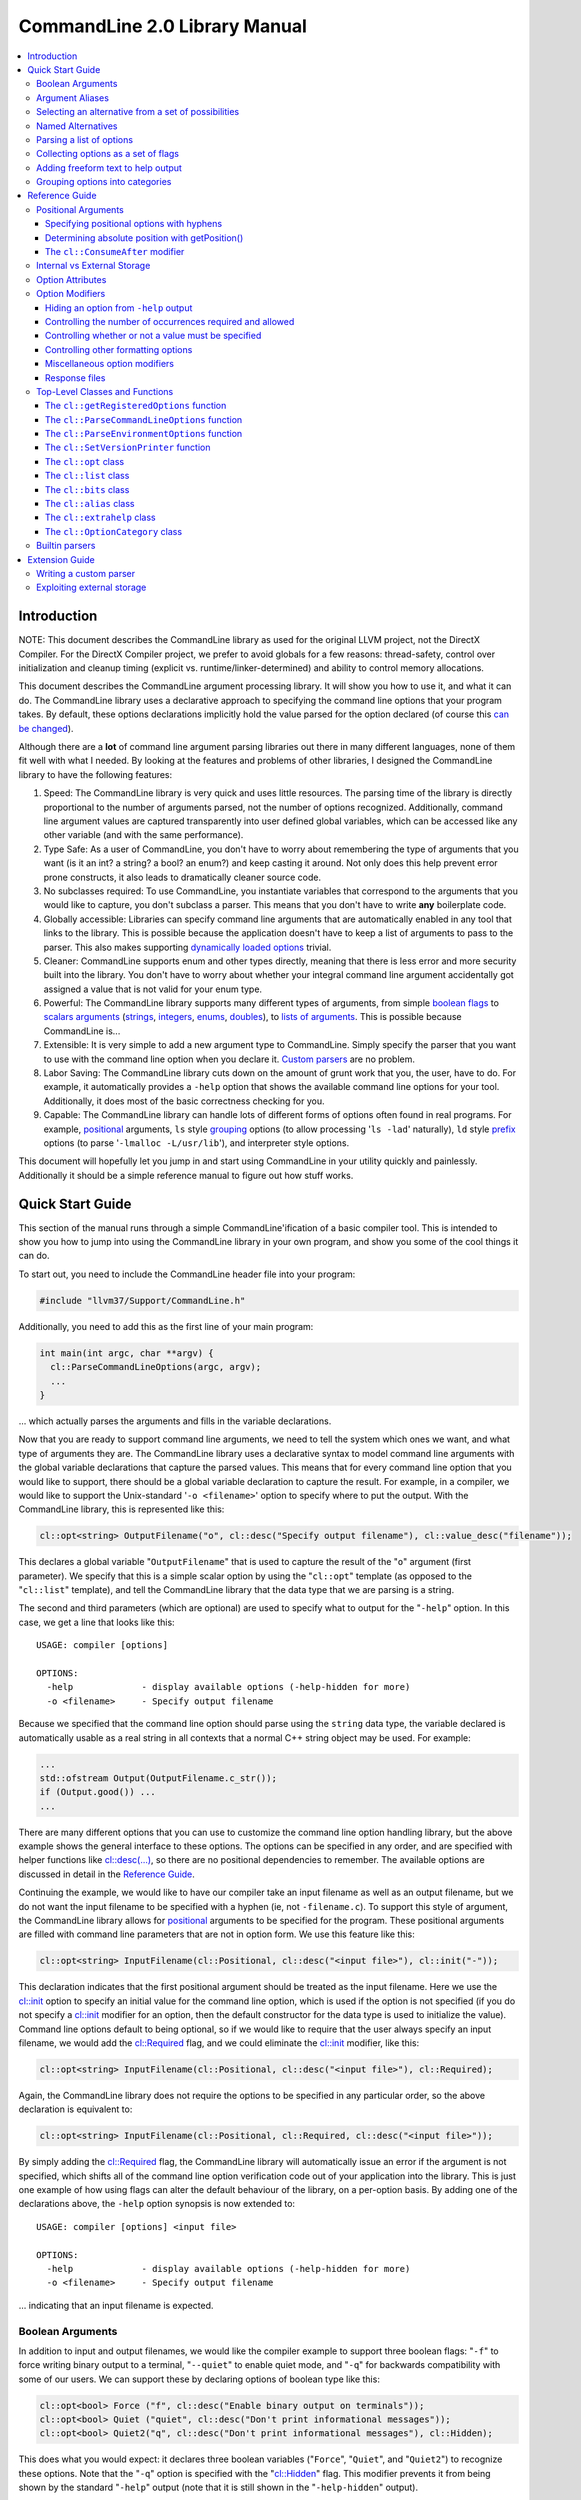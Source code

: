 ==============================
CommandLine 2.0 Library Manual
==============================

.. contents::
   :local:

Introduction
============

NOTE: This document describes the CommandLine library as used for the original
LLVM project, not the DirectX Compiler. For the DirectX Compiler project, we
prefer to avoid globals for a few reasons: thread-safety, control over
initialization and cleanup timing (explicit vs. runtime/linker-determined) and
ability to control memory allocations.

This document describes the CommandLine argument processing library.  It will
show you how to use it, and what it can do.  The CommandLine library uses a
declarative approach to specifying the command line options that your program
takes.  By default, these options declarations implicitly hold the value parsed
for the option declared (of course this `can be changed`_).

Although there are a **lot** of command line argument parsing libraries out
there in many different languages, none of them fit well with what I needed.  By
looking at the features and problems of other libraries, I designed the
CommandLine library to have the following features:

#. Speed: The CommandLine library is very quick and uses little resources.  The
   parsing time of the library is directly proportional to the number of
   arguments parsed, not the number of options recognized.  Additionally,
   command line argument values are captured transparently into user defined
   global variables, which can be accessed like any other variable (and with the
   same performance).

#. Type Safe: As a user of CommandLine, you don't have to worry about
   remembering the type of arguments that you want (is it an int?  a string? a
   bool? an enum?) and keep casting it around.  Not only does this help prevent
   error prone constructs, it also leads to dramatically cleaner source code.

#. No subclasses required: To use CommandLine, you instantiate variables that
   correspond to the arguments that you would like to capture, you don't
   subclass a parser.  This means that you don't have to write **any**
   boilerplate code.

#. Globally accessible: Libraries can specify command line arguments that are
   automatically enabled in any tool that links to the library.  This is
   possible because the application doesn't have to keep a list of arguments to
   pass to the parser.  This also makes supporting `dynamically loaded options`_
   trivial.

#. Cleaner: CommandLine supports enum and other types directly, meaning that
   there is less error and more security built into the library.  You don't have
   to worry about whether your integral command line argument accidentally got
   assigned a value that is not valid for your enum type.

#. Powerful: The CommandLine library supports many different types of arguments,
   from simple `boolean flags`_ to `scalars arguments`_ (`strings`_,
   `integers`_, `enums`_, `doubles`_), to `lists of arguments`_.  This is
   possible because CommandLine is...

#. Extensible: It is very simple to add a new argument type to CommandLine.
   Simply specify the parser that you want to use with the command line option
   when you declare it. `Custom parsers`_ are no problem.

#. Labor Saving: The CommandLine library cuts down on the amount of grunt work
   that you, the user, have to do.  For example, it automatically provides a
   ``-help`` option that shows the available command line options for your tool.
   Additionally, it does most of the basic correctness checking for you.

#. Capable: The CommandLine library can handle lots of different forms of
   options often found in real programs.  For example, `positional`_ arguments,
   ``ls`` style `grouping`_ options (to allow processing '``ls -lad``'
   naturally), ``ld`` style `prefix`_ options (to parse '``-lmalloc
   -L/usr/lib``'), and interpreter style options.

This document will hopefully let you jump in and start using CommandLine in your
utility quickly and painlessly.  Additionally it should be a simple reference
manual to figure out how stuff works.

Quick Start Guide
=================

This section of the manual runs through a simple CommandLine'ification of a
basic compiler tool.  This is intended to show you how to jump into using the
CommandLine library in your own program, and show you some of the cool things it
can do.

To start out, you need to include the CommandLine header file into your program:

.. code-block:: c++

  #include "llvm37/Support/CommandLine.h"

Additionally, you need to add this as the first line of your main program:

.. code-block:: c++

  int main(int argc, char **argv) {
    cl::ParseCommandLineOptions(argc, argv);
    ...
  }

... which actually parses the arguments and fills in the variable declarations.

Now that you are ready to support command line arguments, we need to tell the
system which ones we want, and what type of arguments they are.  The CommandLine
library uses a declarative syntax to model command line arguments with the
global variable declarations that capture the parsed values.  This means that
for every command line option that you would like to support, there should be a
global variable declaration to capture the result.  For example, in a compiler,
we would like to support the Unix-standard '``-o <filename>``' option to specify
where to put the output.  With the CommandLine library, this is represented like
this:

.. _scalars arguments:
.. _here:

.. code-block:: c++

  cl::opt<string> OutputFilename("o", cl::desc("Specify output filename"), cl::value_desc("filename"));

This declares a global variable "``OutputFilename``" that is used to capture the
result of the "``o``" argument (first parameter).  We specify that this is a
simple scalar option by using the "``cl::opt``" template (as opposed to the
"``cl::list``" template), and tell the CommandLine library that the data
type that we are parsing is a string.

The second and third parameters (which are optional) are used to specify what to
output for the "``-help``" option.  In this case, we get a line that looks like
this:

::

  USAGE: compiler [options]

  OPTIONS:
    -help             - display available options (-help-hidden for more)
    -o <filename>     - Specify output filename

Because we specified that the command line option should parse using the
``string`` data type, the variable declared is automatically usable as a real
string in all contexts that a normal C++ string object may be used.  For
example:

.. code-block:: c++

  ...
  std::ofstream Output(OutputFilename.c_str());
  if (Output.good()) ...
  ...

There are many different options that you can use to customize the command line
option handling library, but the above example shows the general interface to
these options.  The options can be specified in any order, and are specified
with helper functions like `cl::desc(...)`_, so there are no positional
dependencies to remember.  The available options are discussed in detail in the
`Reference Guide`_.

Continuing the example, we would like to have our compiler take an input
filename as well as an output filename, but we do not want the input filename to
be specified with a hyphen (ie, not ``-filename.c``).  To support this style of
argument, the CommandLine library allows for `positional`_ arguments to be
specified for the program.  These positional arguments are filled with command
line parameters that are not in option form.  We use this feature like this:

.. code-block:: c++


  cl::opt<string> InputFilename(cl::Positional, cl::desc("<input file>"), cl::init("-"));

This declaration indicates that the first positional argument should be treated
as the input filename.  Here we use the `cl::init`_ option to specify an initial
value for the command line option, which is used if the option is not specified
(if you do not specify a `cl::init`_ modifier for an option, then the default
constructor for the data type is used to initialize the value).  Command line
options default to being optional, so if we would like to require that the user
always specify an input filename, we would add the `cl::Required`_ flag, and we
could eliminate the `cl::init`_ modifier, like this:

.. code-block:: c++

  cl::opt<string> InputFilename(cl::Positional, cl::desc("<input file>"), cl::Required);

Again, the CommandLine library does not require the options to be specified in
any particular order, so the above declaration is equivalent to:

.. code-block:: c++

  cl::opt<string> InputFilename(cl::Positional, cl::Required, cl::desc("<input file>"));

By simply adding the `cl::Required`_ flag, the CommandLine library will
automatically issue an error if the argument is not specified, which shifts all
of the command line option verification code out of your application into the
library.  This is just one example of how using flags can alter the default
behaviour of the library, on a per-option basis.  By adding one of the
declarations above, the ``-help`` option synopsis is now extended to:

::

  USAGE: compiler [options] <input file>

  OPTIONS:
    -help             - display available options (-help-hidden for more)
    -o <filename>     - Specify output filename

... indicating that an input filename is expected.

Boolean Arguments
-----------------

In addition to input and output filenames, we would like the compiler example to
support three boolean flags: "``-f``" to force writing binary output to a
terminal, "``--quiet``" to enable quiet mode, and "``-q``" for backwards
compatibility with some of our users.  We can support these by declaring options
of boolean type like this:

.. code-block:: c++

  cl::opt<bool> Force ("f", cl::desc("Enable binary output on terminals"));
  cl::opt<bool> Quiet ("quiet", cl::desc("Don't print informational messages"));
  cl::opt<bool> Quiet2("q", cl::desc("Don't print informational messages"), cl::Hidden);

This does what you would expect: it declares three boolean variables
("``Force``", "``Quiet``", and "``Quiet2``") to recognize these options.  Note
that the "``-q``" option is specified with the "`cl::Hidden`_" flag.  This
modifier prevents it from being shown by the standard "``-help``" output (note
that it is still shown in the "``-help-hidden``" output).

The CommandLine library uses a `different parser`_ for different data types.
For example, in the string case, the argument passed to the option is copied
literally into the content of the string variable... we obviously cannot do that
in the boolean case, however, so we must use a smarter parser.  In the case of
the boolean parser, it allows no options (in which case it assigns the value of
true to the variable), or it allows the values "``true``" or "``false``" to be
specified, allowing any of the following inputs:

::

  compiler -f          # No value, 'Force' == true
  compiler -f=true     # Value specified, 'Force' == true
  compiler -f=TRUE     # Value specified, 'Force' == true
  compiler -f=FALSE    # Value specified, 'Force' == false

... you get the idea.  The `bool parser`_ just turns the string values into
boolean values, and rejects things like '``compiler -f=foo``'.  Similarly, the
`float`_, `double`_, and `int`_ parsers work like you would expect, using the
'``strtol``' and '``strtod``' C library calls to parse the string value into the
specified data type.

With the declarations above, "``compiler -help``" emits this:

::

  USAGE: compiler [options] <input file>

  OPTIONS:
    -f     - Enable binary output on terminals
    -o     - Override output filename
    -quiet - Don't print informational messages
    -help  - display available options (-help-hidden for more)

and "``compiler -help-hidden``" prints this:

::

  USAGE: compiler [options] <input file>

  OPTIONS:
    -f     - Enable binary output on terminals
    -o     - Override output filename
    -q     - Don't print informational messages
    -quiet - Don't print informational messages
    -help  - display available options (-help-hidden for more)

This brief example has shown you how to use the '`cl::opt`_' class to parse
simple scalar command line arguments.  In addition to simple scalar arguments,
the CommandLine library also provides primitives to support CommandLine option
`aliases`_, and `lists`_ of options.

.. _aliases:

Argument Aliases
----------------

So far, the example works well, except for the fact that we need to check the
quiet condition like this now:

.. code-block:: c++

  ...
    if (!Quiet && !Quiet2) printInformationalMessage(...);
  ...

... which is a real pain!  Instead of defining two values for the same
condition, we can use the "`cl::alias`_" class to make the "``-q``" option an
**alias** for the "``-quiet``" option, instead of providing a value itself:

.. code-block:: c++

  cl::opt<bool> Force ("f", cl::desc("Overwrite output files"));
  cl::opt<bool> Quiet ("quiet", cl::desc("Don't print informational messages"));
  cl::alias     QuietA("q", cl::desc("Alias for -quiet"), cl::aliasopt(Quiet));

The third line (which is the only one we modified from above) defines a "``-q``"
alias that updates the "``Quiet``" variable (as specified by the `cl::aliasopt`_
modifier) whenever it is specified.  Because aliases do not hold state, the only
thing the program has to query is the ``Quiet`` variable now.  Another nice
feature of aliases is that they automatically hide themselves from the ``-help``
output (although, again, they are still visible in the ``-help-hidden output``).

Now the application code can simply use:

.. code-block:: c++

  ...
    if (!Quiet) printInformationalMessage(...);
  ...

... which is much nicer!  The "`cl::alias`_" can be used to specify an
alternative name for any variable type, and has many uses.

.. _unnamed alternatives using the generic parser:

Selecting an alternative from a set of possibilities
----------------------------------------------------

So far we have seen how the CommandLine library handles builtin types like
``std::string``, ``bool`` and ``int``, but how does it handle things it doesn't
know about, like enums or '``int*``'s?

The answer is that it uses a table-driven generic parser (unless you specify
your own parser, as described in the `Extension Guide`_).  This parser maps
literal strings to whatever type is required, and requires you to tell it what
this mapping should be.

Let's say that we would like to add four optimization levels to our optimizer,
using the standard flags "``-g``", "``-O0``", "``-O1``", and "``-O2``".  We
could easily implement this with boolean options like above, but there are
several problems with this strategy:

#. A user could specify more than one of the options at a time, for example,
   "``compiler -O3 -O2``".  The CommandLine library would not be able to catch
   this erroneous input for us.

#. We would have to test 4 different variables to see which ones are set.

#. This doesn't map to the numeric levels that we want... so we cannot easily
   see if some level >= "``-O1``" is enabled.

To cope with these problems, we can use an enum value, and have the CommandLine
library fill it in with the appropriate level directly, which is used like this:

.. code-block:: c++

  enum OptLevel {
    g, O1, O2, O3
  };

  cl::opt<OptLevel> OptimizationLevel(cl::desc("Choose optimization level:"),
    cl::values(
      clEnumVal(g , "No optimizations, enable debugging"),
      clEnumVal(O1, "Enable trivial optimizations"),
      clEnumVal(O2, "Enable default optimizations"),
      clEnumVal(O3, "Enable expensive optimizations"),
     clEnumValEnd));

  ...
    if (OptimizationLevel >= O2) doPartialRedundancyElimination(...);
  ...

This declaration defines a variable "``OptimizationLevel``" of the
"``OptLevel``" enum type.  This variable can be assigned any of the values that
are listed in the declaration (Note that the declaration list must be terminated
with the "``clEnumValEnd``" argument!).  The CommandLine library enforces that
the user can only specify one of the options, and it ensure that only valid enum
values can be specified.  The "``clEnumVal``" macros ensure that the command
line arguments matched the enum values.  With this option added, our help output
now is:

::

  USAGE: compiler [options] <input file>

  OPTIONS:
    Choose optimization level:
      -g          - No optimizations, enable debugging
      -O1         - Enable trivial optimizations
      -O2         - Enable default optimizations
      -O3         - Enable expensive optimizations
    -f            - Enable binary output on terminals
    -help         - display available options (-help-hidden for more)
    -o <filename> - Specify output filename
    -quiet        - Don't print informational messages

In this case, it is sort of awkward that flag names correspond directly to enum
names, because we probably don't want a enum definition named "``g``" in our
program.  Because of this, we can alternatively write this example like this:

.. code-block:: c++

  enum OptLevel {
    Debug, O1, O2, O3
  };

  cl::opt<OptLevel> OptimizationLevel(cl::desc("Choose optimization level:"),
    cl::values(
     clEnumValN(Debug, "g", "No optimizations, enable debugging"),
      clEnumVal(O1        , "Enable trivial optimizations"),
      clEnumVal(O2        , "Enable default optimizations"),
      clEnumVal(O3        , "Enable expensive optimizations"),
     clEnumValEnd));

  ...
    if (OptimizationLevel == Debug) outputDebugInfo(...);
  ...

By using the "``clEnumValN``" macro instead of "``clEnumVal``", we can directly
specify the name that the flag should get.  In general a direct mapping is nice,
but sometimes you can't or don't want to preserve the mapping, which is when you
would use it.

Named Alternatives
------------------

Another useful argument form is a named alternative style.  We shall use this
style in our compiler to specify different debug levels that can be used.
Instead of each debug level being its own switch, we want to support the
following options, of which only one can be specified at a time:
"``--debug-level=none``", "``--debug-level=quick``",
"``--debug-level=detailed``".  To do this, we use the exact same format as our
optimization level flags, but we also specify an option name.  For this case,
the code looks like this:

.. code-block:: c++

  enum DebugLev {
    nodebuginfo, quick, detailed
  };

  // Enable Debug Options to be specified on the command line
  cl::opt<DebugLev> DebugLevel("debug_level", cl::desc("Set the debugging level:"),
    cl::values(
      clEnumValN(nodebuginfo, "none", "disable debug information"),
       clEnumVal(quick,               "enable quick debug information"),
       clEnumVal(detailed,            "enable detailed debug information"),
      clEnumValEnd));

This definition defines an enumerated command line variable of type "``enum
DebugLev``", which works exactly the same way as before.  The difference here is
just the interface exposed to the user of your program and the help output by
the "``-help``" option:

::

  USAGE: compiler [options] <input file>

  OPTIONS:
    Choose optimization level:
      -g          - No optimizations, enable debugging
      -O1         - Enable trivial optimizations
      -O2         - Enable default optimizations
      -O3         - Enable expensive optimizations
    -debug_level  - Set the debugging level:
      =none       - disable debug information
      =quick      - enable quick debug information
      =detailed   - enable detailed debug information
    -f            - Enable binary output on terminals
    -help         - display available options (-help-hidden for more)
    -o <filename> - Specify output filename
    -quiet        - Don't print informational messages

Again, the only structural difference between the debug level declaration and
the optimization level declaration is that the debug level declaration includes
an option name (``"debug_level"``), which automatically changes how the library
processes the argument.  The CommandLine library supports both forms so that you
can choose the form most appropriate for your application.

.. _lists:

Parsing a list of options
-------------------------

Now that we have the standard run-of-the-mill argument types out of the way,
lets get a little wild and crazy.  Lets say that we want our optimizer to accept
a **list** of optimizations to perform, allowing duplicates.  For example, we
might want to run: "``compiler -dce -constprop -inline -dce -strip``".  In this
case, the order of the arguments and the number of appearances is very
important.  This is what the "``cl::list``" template is for.  First, start by
defining an enum of the optimizations that you would like to perform:

.. code-block:: c++

  enum Opts {
    // 'inline' is a C++ keyword, so name it 'inlining'
    dce, constprop, inlining, strip
  };

Then define your "``cl::list``" variable:

.. code-block:: c++

  cl::list<Opts> OptimizationList(cl::desc("Available Optimizations:"),
    cl::values(
      clEnumVal(dce               , "Dead Code Elimination"),
      clEnumVal(constprop         , "Constant Propagation"),
     clEnumValN(inlining, "inline", "Procedure Integration"),
      clEnumVal(strip             , "Strip Symbols"),
    clEnumValEnd));

This defines a variable that is conceptually of the type
"``std::vector<enum Opts>``".  Thus, you can access it with standard vector
methods:

.. code-block:: c++

  for (unsigned i = 0; i != OptimizationList.size(); ++i)
    switch (OptimizationList[i])
       ...

... to iterate through the list of options specified.

Note that the "``cl::list``" template is completely general and may be used with
any data types or other arguments that you can use with the "``cl::opt``"
template.  One especially useful way to use a list is to capture all of the
positional arguments together if there may be more than one specified.  In the
case of a linker, for example, the linker takes several '``.o``' files, and
needs to capture them into a list.  This is naturally specified as:

.. code-block:: c++

  ...
  cl::list<std::string> InputFilenames(cl::Positional, cl::desc("<Input files>"), cl::OneOrMore);
  ...

This variable works just like a "``vector<string>``" object.  As such, accessing
the list is simple, just like above.  In this example, we used the
`cl::OneOrMore`_ modifier to inform the CommandLine library that it is an error
if the user does not specify any ``.o`` files on our command line.  Again, this
just reduces the amount of checking we have to do.

Collecting options as a set of flags
------------------------------------

Instead of collecting sets of options in a list, it is also possible to gather
information for enum values in a **bit vector**.  The representation used by the
`cl::bits`_ class is an ``unsigned`` integer.  An enum value is represented by a
0/1 in the enum's ordinal value bit position. 1 indicating that the enum was
specified, 0 otherwise.  As each specified value is parsed, the resulting enum's
bit is set in the option's bit vector:

.. code-block:: c++

  bits |= 1 << (unsigned)enum;

Options that are specified multiple times are redundant.  Any instances after
the first are discarded.

Reworking the above list example, we could replace `cl::list`_ with `cl::bits`_:

.. code-block:: c++

  cl::bits<Opts> OptimizationBits(cl::desc("Available Optimizations:"),
    cl::values(
      clEnumVal(dce               , "Dead Code Elimination"),
      clEnumVal(constprop         , "Constant Propagation"),
     clEnumValN(inlining, "inline", "Procedure Integration"),
      clEnumVal(strip             , "Strip Symbols"),
    clEnumValEnd));

To test to see if ``constprop`` was specified, we can use the ``cl:bits::isSet``
function:

.. code-block:: c++

  if (OptimizationBits.isSet(constprop)) {
    ...
  }

It's also possible to get the raw bit vector using the ``cl::bits::getBits``
function:

.. code-block:: c++

  unsigned bits = OptimizationBits.getBits();

Finally, if external storage is used, then the location specified must be of
**type** ``unsigned``. In all other ways a `cl::bits`_ option is equivalent to a
`cl::list`_ option.

.. _additional extra text:

Adding freeform text to help output
-----------------------------------

As our program grows and becomes more mature, we may decide to put summary
information about what it does into the help output.  The help output is styled
to look similar to a Unix ``man`` page, providing concise information about a
program.  Unix ``man`` pages, however often have a description about what the
program does.  To add this to your CommandLine program, simply pass a third
argument to the `cl::ParseCommandLineOptions`_ call in main.  This additional
argument is then printed as the overview information for your program, allowing
you to include any additional information that you want.  For example:

.. code-block:: c++

  int main(int argc, char **argv) {
    cl::ParseCommandLineOptions(argc, argv, " CommandLine compiler example\n\n"
                                "  This program blah blah blah...\n");
    ...
  }

would yield the help output:

::

  **OVERVIEW: CommandLine compiler example

    This program blah blah blah...**

  USAGE: compiler [options] <input file>

  OPTIONS:
    ...
    -help             - display available options (-help-hidden for more)
    -o <filename>     - Specify output filename

.. _grouping options into categories:

Grouping options into categories
--------------------------------

If our program has a large number of options it may become difficult for users
of our tool to navigate the output of ``-help``. To alleviate this problem we
can put our options into categories. This can be done by declaring option
categories (`cl::OptionCategory`_ objects) and then placing our options into
these categories using the `cl::cat`_ option attribute. For example:

.. code-block:: c++

  cl::OptionCategory StageSelectionCat("Stage Selection Options",
                                       "These control which stages are run.");

  cl::opt<bool> Preprocessor("E",cl::desc("Run preprocessor stage."),
                             cl::cat(StageSelectionCat));

  cl::opt<bool> NoLink("c",cl::desc("Run all stages except linking."),
                       cl::cat(StageSelectionCat));

The output of ``-help`` will become categorized if an option category is
declared. The output looks something like ::

  OVERVIEW: This is a small program to demo the LLVM CommandLine API
  USAGE: Sample [options]

  OPTIONS:

    General options:

      -help              - Display available options (-help-hidden for more)
      -help-list         - Display list of available options (-help-list-hidden for more)


    Stage Selection Options:
    These control which stages are run.

      -E                 - Run preprocessor stage.
      -c                 - Run all stages except linking.

In addition to the behaviour of ``-help`` changing when an option category is
declared, the command line option ``-help-list`` becomes visible which will
print the command line options as uncategorized list.

Note that Options that are not explicitly categorized will be placed in the
``cl::GeneralCategory`` category.

.. _Reference Guide:

Reference Guide
===============

Now that you know the basics of how to use the CommandLine library, this section
will give you the detailed information you need to tune how command line options
work, as well as information on more "advanced" command line option processing
capabilities.

.. _positional:
.. _positional argument:
.. _Positional Arguments:
.. _Positional arguments section:
.. _positional options:

Positional Arguments
--------------------

Positional arguments are those arguments that are not named, and are not
specified with a hyphen.  Positional arguments should be used when an option is
specified by its position alone.  For example, the standard Unix ``grep`` tool
takes a regular expression argument, and an optional filename to search through
(which defaults to standard input if a filename is not specified).  Using the
CommandLine library, this would be specified as:

.. code-block:: c++

  cl::opt<string> Regex   (cl::Positional, cl::desc("<regular expression>"), cl::Required);
  cl::opt<string> Filename(cl::Positional, cl::desc("<input file>"), cl::init("-"));

Given these two option declarations, the ``-help`` output for our grep
replacement would look like this:

::

  USAGE: spiffygrep [options] <regular expression> <input file>

  OPTIONS:
    -help - display available options (-help-hidden for more)

... and the resultant program could be used just like the standard ``grep``
tool.

Positional arguments are sorted by their order of construction.  This means that
command line options will be ordered according to how they are listed in a .cpp
file, but will not have an ordering defined if the positional arguments are
defined in multiple .cpp files.  The fix for this problem is simply to define
all of your positional arguments in one .cpp file.

Specifying positional options with hyphens
^^^^^^^^^^^^^^^^^^^^^^^^^^^^^^^^^^^^^^^^^^

Sometimes you may want to specify a value to your positional argument that
starts with a hyphen (for example, searching for '``-foo``' in a file).  At
first, you will have trouble doing this, because it will try to find an argument
named '``-foo``', and will fail (and single quotes will not save you).  Note
that the system ``grep`` has the same problem:

::

  $ spiffygrep '-foo' test.txt
  Unknown command line argument '-foo'.  Try: spiffygrep -help'

  $ grep '-foo' test.txt
  grep: illegal option -- f
  grep: illegal option -- o
  grep: illegal option -- o
  Usage: grep -hblcnsviw pattern file . . .

The solution for this problem is the same for both your tool and the system
version: use the '``--``' marker.  When the user specifies '``--``' on the
command line, it is telling the program that all options after the '``--``'
should be treated as positional arguments, not options.  Thus, we can use it
like this:

::

  $ spiffygrep -- -foo test.txt
    ...output...

Determining absolute position with getPosition()
^^^^^^^^^^^^^^^^^^^^^^^^^^^^^^^^^^^^^^^^^^^^^^^^

Sometimes an option can affect or modify the meaning of another option. For
example, consider ``gcc``'s ``-x LANG`` option. This tells ``gcc`` to ignore the
suffix of subsequent positional arguments and force the file to be interpreted
as if it contained source code in language ``LANG``. In order to handle this
properly, you need to know the absolute position of each argument, especially
those in lists, so their interaction(s) can be applied correctly. This is also
useful for options like ``-llibname`` which is actually a positional argument
that starts with a dash.

So, generally, the problem is that you have two ``cl::list`` variables that
interact in some way. To ensure the correct interaction, you can use the
``cl::list::getPosition(optnum)`` method. This method returns the absolute
position (as found on the command line) of the ``optnum`` item in the
``cl::list``.

The idiom for usage is like this:

.. code-block:: c++

  static cl::list<std::string> Files(cl::Positional, cl::OneOrMore);
  static cl::list<std::string> Libraries("l", cl::ZeroOrMore);

  int main(int argc, char**argv) {
    // ...
    std::vector<std::string>::iterator fileIt = Files.begin();
    std::vector<std::string>::iterator libIt  = Libraries.begin();
    unsigned libPos = 0, filePos = 0;
    while ( 1 ) {
      if ( libIt != Libraries.end() )
        libPos = Libraries.getPosition( libIt - Libraries.begin() );
      else
        libPos = 0;
      if ( fileIt != Files.end() )
        filePos = Files.getPosition( fileIt - Files.begin() );
      else
        filePos = 0;

      if ( filePos != 0 && (libPos == 0 || filePos < libPos) ) {
        // Source File Is next
        ++fileIt;
      }
      else if ( libPos != 0 && (filePos == 0 || libPos < filePos) ) {
        // Library is next
        ++libIt;
      }
      else
        break; // we're done with the list
    }
  }

Note that, for compatibility reasons, the ``cl::opt`` also supports an
``unsigned getPosition()`` option that will provide the absolute position of
that option. You can apply the same approach as above with a ``cl::opt`` and a
``cl::list`` option as you can with two lists.

.. _interpreter style options:
.. _cl::ConsumeAfter:
.. _this section for more information:

The ``cl::ConsumeAfter`` modifier
^^^^^^^^^^^^^^^^^^^^^^^^^^^^^^^^^

The ``cl::ConsumeAfter`` `formatting option`_ is used to construct programs that
use "interpreter style" option processing.  With this style of option
processing, all arguments specified after the last positional argument are
treated as special interpreter arguments that are not interpreted by the command
line argument.

As a concrete example, lets say we are developing a replacement for the standard
Unix Bourne shell (``/bin/sh``).  To run ``/bin/sh``, first you specify options
to the shell itself (like ``-x`` which turns on trace output), then you specify
the name of the script to run, then you specify arguments to the script.  These
arguments to the script are parsed by the Bourne shell command line option
processor, but are not interpreted as options to the shell itself.  Using the
CommandLine library, we would specify this as:

.. code-block:: c++

  cl::opt<string> Script(cl::Positional, cl::desc("<input script>"), cl::init("-"));
  cl::list<string>  Argv(cl::ConsumeAfter, cl::desc("<program arguments>..."));
  cl::opt<bool>    Trace("x", cl::desc("Enable trace output"));

which automatically provides the help output:

::

  USAGE: spiffysh [options] <input script> <program arguments>...

  OPTIONS:
    -help - display available options (-help-hidden for more)
    -x    - Enable trace output

At runtime, if we run our new shell replacement as ```spiffysh -x test.sh -a -x
-y bar``', the ``Trace`` variable will be set to true, the ``Script`` variable
will be set to "``test.sh``", and the ``Argv`` list will contain ``["-a", "-x",
"-y", "bar"]``, because they were specified after the last positional argument
(which is the script name).

There are several limitations to when ``cl::ConsumeAfter`` options can be
specified.  For example, only one ``cl::ConsumeAfter`` can be specified per
program, there must be at least one `positional argument`_ specified, there must
not be any `cl::list`_ positional arguments, and the ``cl::ConsumeAfter`` option
should be a `cl::list`_ option.

.. _can be changed:
.. _Internal vs External Storage:

Internal vs External Storage
----------------------------

By default, all command line options automatically hold the value that they
parse from the command line.  This is very convenient in the common case,
especially when combined with the ability to define command line options in the
files that use them.  This is called the internal storage model.

Sometimes, however, it is nice to separate the command line option processing
code from the storage of the value parsed.  For example, lets say that we have a
'``-debug``' option that we would like to use to enable debug information across
the entire body of our program.  In this case, the boolean value controlling the
debug code should be globally accessible (in a header file, for example) yet the
command line option processing code should not be exposed to all of these
clients (requiring lots of .cpp files to ``#include CommandLine.h``).

To do this, set up your .h file with your option, like this for example:

.. code-block:: c++

  // DebugFlag.h - Get access to the '-debug' command line option
  //

  // DebugFlag - This boolean is set to true if the '-debug' command line option
  // is specified.  This should probably not be referenced directly, instead, use
  // the DEBUG macro below.
  //
  extern bool DebugFlag;

  // DEBUG macro - This macro should be used by code to emit debug information.
  // In the '-debug' option is specified on the command line, and if this is a
  // debug build, then the code specified as the option to the macro will be
  // executed.  Otherwise it will not be.
  #ifdef NDEBUG
  #define DEBUG(X)
  #else
  #define DEBUG(X) do { if (DebugFlag) { X; } } while (0)
  #endif

This allows clients to blissfully use the ``DEBUG()`` macro, or the
``DebugFlag`` explicitly if they want to.  Now we just need to be able to set
the ``DebugFlag`` boolean when the option is set.  To do this, we pass an
additional argument to our command line argument processor, and we specify where
to fill in with the `cl::location`_ attribute:

.. code-block:: c++

  bool DebugFlag;                  // the actual value
  static cl::opt<bool, true>       // The parser
  Debug("debug", cl::desc("Enable debug output"), cl::Hidden, cl::location(DebugFlag));

In the above example, we specify "``true``" as the second argument to the
`cl::opt`_ template, indicating that the template should not maintain a copy of
the value itself.  In addition to this, we specify the `cl::location`_
attribute, so that ``DebugFlag`` is automatically set.

Option Attributes
-----------------

This section describes the basic attributes that you can specify on options.

* The option name attribute (which is required for all options, except
  `positional options`_) specifies what the option name is.  This option is
  specified in simple double quotes:

  .. code-block:: c++

    cl::opt<bool> Quiet("quiet");

.. _cl::desc(...):

* The **cl::desc** attribute specifies a description for the option to be
  shown in the ``-help`` output for the program. This attribute supports
  multi-line descriptions with lines separated by '\n'.

.. _cl::value_desc:

* The **cl::value_desc** attribute specifies a string that can be used to
  fine tune the ``-help`` output for a command line option.  Look `here`_ for an
  example.

.. _cl::init:

* The **cl::init** attribute specifies an initial value for a `scalar`_
  option.  If this attribute is not specified then the command line option value
  defaults to the value created by the default constructor for the
  type.

  .. warning::

    If you specify both **cl::init** and **cl::location** for an option, you
    must specify **cl::location** first, so that when the command-line parser
    sees **cl::init**, it knows where to put the initial value. (You will get an
    error at runtime if you don't put them in the right order.)

.. _cl::location:

* The **cl::location** attribute where to store the value for a parsed command
  line option if using external storage.  See the section on `Internal vs
  External Storage`_ for more information.

.. _cl::aliasopt:

* The **cl::aliasopt** attribute specifies which option a `cl::alias`_ option is
  an alias for.

.. _cl::values:

* The **cl::values** attribute specifies the string-to-value mapping to be used
  by the generic parser.  It takes a **clEnumValEnd terminated** list of
  (option, value, description) triplets that specify the option name, the value
  mapped to, and the description shown in the ``-help`` for the tool.  Because
  the generic parser is used most frequently with enum values, two macros are
  often useful:

  #. The **clEnumVal** macro is used as a nice simple way to specify a triplet
     for an enum.  This macro automatically makes the option name be the same as
     the enum name.  The first option to the macro is the enum, the second is
     the description for the command line option.

  #. The **clEnumValN** macro is used to specify macro options where the option
     name doesn't equal the enum name.  For this macro, the first argument is
     the enum value, the second is the flag name, and the second is the
     description.

  You will get a compile time error if you try to use cl::values with a parser
  that does not support it.

.. _cl::multi_val:

* The **cl::multi_val** attribute specifies that this option takes has multiple
  values (example: ``-sectalign segname sectname sectvalue``). This attribute
  takes one unsigned argument - the number of values for the option. This
  attribute is valid only on ``cl::list`` options (and will fail with compile
  error if you try to use it with other option types). It is allowed to use all
  of the usual modifiers on multi-valued options (besides
  ``cl::ValueDisallowed``, obviously).

.. _cl::cat:

* The **cl::cat** attribute specifies the option category that the option
  belongs to. The category should be a `cl::OptionCategory`_ object.

Option Modifiers
----------------

Option modifiers are the flags and expressions that you pass into the
constructors for `cl::opt`_ and `cl::list`_.  These modifiers give you the
ability to tweak how options are parsed and how ``-help`` output is generated to
fit your application well.

These options fall into five main categories:

#. Hiding an option from ``-help`` output

#. Controlling the number of occurrences required and allowed

#. Controlling whether or not a value must be specified

#. Controlling other formatting options

#. Miscellaneous option modifiers

It is not possible to specify two options from the same category (you'll get a
runtime error) to a single option, except for options in the miscellaneous
category.  The CommandLine library specifies defaults for all of these settings
that are the most useful in practice and the most common, which mean that you
usually shouldn't have to worry about these.

Hiding an option from ``-help`` output
^^^^^^^^^^^^^^^^^^^^^^^^^^^^^^^^^^^^^^

The ``cl::NotHidden``, ``cl::Hidden``, and ``cl::ReallyHidden`` modifiers are
used to control whether or not an option appears in the ``-help`` and
``-help-hidden`` output for the compiled program:

.. _cl::NotHidden:

* The **cl::NotHidden** modifier (which is the default for `cl::opt`_ and
  `cl::list`_ options) indicates the option is to appear in both help
  listings.

.. _cl::Hidden:

* The **cl::Hidden** modifier (which is the default for `cl::alias`_ options)
  indicates that the option should not appear in the ``-help`` output, but
  should appear in the ``-help-hidden`` output.

.. _cl::ReallyHidden:

* The **cl::ReallyHidden** modifier indicates that the option should not appear
  in any help output.

Controlling the number of occurrences required and allowed
^^^^^^^^^^^^^^^^^^^^^^^^^^^^^^^^^^^^^^^^^^^^^^^^^^^^^^^^^^

This group of options is used to control how many time an option is allowed (or
required) to be specified on the command line of your program.  Specifying a
value for this setting allows the CommandLine library to do error checking for
you.

The allowed values for this option group are:

.. _cl::Optional:

* The **cl::Optional** modifier (which is the default for the `cl::opt`_ and
  `cl::alias`_ classes) indicates that your program will allow either zero or
  one occurrence of the option to be specified.

.. _cl::ZeroOrMore:

* The **cl::ZeroOrMore** modifier (which is the default for the `cl::list`_
  class) indicates that your program will allow the option to be specified zero
  or more times.

.. _cl::Required:

* The **cl::Required** modifier indicates that the specified option must be
  specified exactly one time.

.. _cl::OneOrMore:

* The **cl::OneOrMore** modifier indicates that the option must be specified at
  least one time.

* The **cl::ConsumeAfter** modifier is described in the `Positional arguments
  section`_.

If an option is not specified, then the value of the option is equal to the
value specified by the `cl::init`_ attribute.  If the ``cl::init`` attribute is
not specified, the option value is initialized with the default constructor for
the data type.

If an option is specified multiple times for an option of the `cl::opt`_ class,
only the last value will be retained.

Controlling whether or not a value must be specified
^^^^^^^^^^^^^^^^^^^^^^^^^^^^^^^^^^^^^^^^^^^^^^^^^^^^

This group of options is used to control whether or not the option allows a
value to be present.  In the case of the CommandLine library, a value is either
specified with an equal sign (e.g. '``-index-depth=17``') or as a trailing
string (e.g. '``-o a.out``').

The allowed values for this option group are:

.. _cl::ValueOptional:

* The **cl::ValueOptional** modifier (which is the default for ``bool`` typed
  options) specifies that it is acceptable to have a value, or not.  A boolean
  argument can be enabled just by appearing on the command line, or it can have
  an explicit '``-foo=true``'.  If an option is specified with this mode, it is
  illegal for the value to be provided without the equal sign.  Therefore
  '``-foo true``' is illegal.  To get this behavior, you must use
  the `cl::ValueRequired`_ modifier.

.. _cl::ValueRequired:

* The **cl::ValueRequired** modifier (which is the default for all other types
  except for `unnamed alternatives using the generic parser`_) specifies that a
  value must be provided.  This mode informs the command line library that if an
  option is not provides with an equal sign, that the next argument provided
  must be the value.  This allows things like '``-o a.out``' to work.

.. _cl::ValueDisallowed:

* The **cl::ValueDisallowed** modifier (which is the default for `unnamed
  alternatives using the generic parser`_) indicates that it is a runtime error
  for the user to specify a value.  This can be provided to disallow users from
  providing options to boolean options (like '``-foo=true``').

In general, the default values for this option group work just like you would
want them to.  As mentioned above, you can specify the `cl::ValueDisallowed`_
modifier to a boolean argument to restrict your command line parser.  These
options are mostly useful when `extending the library`_.

.. _formatting option:

Controlling other formatting options
^^^^^^^^^^^^^^^^^^^^^^^^^^^^^^^^^^^^

The formatting option group is used to specify that the command line option has
special abilities and is otherwise different from other command line arguments.
As usual, you can only specify one of these arguments at most.

.. _cl::NormalFormatting:

* The **cl::NormalFormatting** modifier (which is the default all options)
  specifies that this option is "normal".

.. _cl::Positional:

* The **cl::Positional** modifier specifies that this is a positional argument
  that does not have a command line option associated with it.  See the
  `Positional Arguments`_ section for more information.

* The **cl::ConsumeAfter** modifier specifies that this option is used to
  capture "interpreter style" arguments.  See `this section for more
  information`_.

.. _prefix:
.. _cl::Prefix:

* The **cl::Prefix** modifier specifies that this option prefixes its value.
  With 'Prefix' options, the equal sign does not separate the value from the
  option name specified. Instead, the value is everything after the prefix,
  including any equal sign if present. This is useful for processing odd
  arguments like ``-lmalloc`` and ``-L/usr/lib`` in a linker tool or
  ``-DNAME=value`` in a compiler tool.  Here, the '``l``', '``D``' and '``L``'
  options are normal string (or list) options, that have the **cl::Prefix**
  modifier added to allow the CommandLine library to recognize them.  Note that
  **cl::Prefix** options must not have the **cl::ValueDisallowed** modifier
  specified.

.. _grouping:
.. _cl::Grouping:

* The **cl::Grouping** modifier is used to implement Unix-style tools (like
  ``ls``) that have lots of single letter arguments, but only require a single
  dash.  For example, the '``ls -labF``' command actually enables four different
  options, all of which are single letters.  Note that **cl::Grouping** options
  cannot have values.

The CommandLine library does not restrict how you use the **cl::Prefix** or
**cl::Grouping** modifiers, but it is possible to specify ambiguous argument
settings.  Thus, it is possible to have multiple letter options that are prefix
or grouping options, and they will still work as designed.

To do this, the CommandLine library uses a greedy algorithm to parse the input
option into (potentially multiple) prefix and grouping options.  The strategy
basically looks like this:

::

  parse(string OrigInput) {

  1. string input = OrigInput;
  2. if (isOption(input)) return getOption(input).parse();  // Normal option
  3. while (!isOption(input) && !input.empty()) input.pop_back();  // Remove the last letter
  4. if (input.empty()) return error();  // No matching option
  5. if (getOption(input).isPrefix())
       return getOption(input).parse(input);
  6. while (!input.empty()) {  // Must be grouping options
       getOption(input).parse();
       OrigInput.erase(OrigInput.begin(), OrigInput.begin()+input.length());
       input = OrigInput;
       while (!isOption(input) && !input.empty()) input.pop_back();
     }
  7. if (!OrigInput.empty()) error();

  }

Miscellaneous option modifiers
^^^^^^^^^^^^^^^^^^^^^^^^^^^^^^

The miscellaneous option modifiers are the only flags where you can specify more
than one flag from the set: they are not mutually exclusive.  These flags
specify boolean properties that modify the option.

.. _cl::CommaSeparated:

* The **cl::CommaSeparated** modifier indicates that any commas specified for an
  option's value should be used to split the value up into multiple values for
  the option.  For example, these two options are equivalent when
  ``cl::CommaSeparated`` is specified: "``-foo=a -foo=b -foo=c``" and
  "``-foo=a,b,c``".  This option only makes sense to be used in a case where the
  option is allowed to accept one or more values (i.e. it is a `cl::list`_
  option).

.. _cl::PositionalEatsArgs:

* The **cl::PositionalEatsArgs** modifier (which only applies to positional
  arguments, and only makes sense for lists) indicates that positional argument
  should consume any strings after it (including strings that start with a "-")
  up until another recognized positional argument.  For example, if you have two
  "eating" positional arguments, "``pos1``" and "``pos2``", the string "``-pos1
  -foo -bar baz -pos2 -bork``" would cause the "``-foo -bar -baz``" strings to
  be applied to the "``-pos1``" option and the "``-bork``" string to be applied
  to the "``-pos2``" option.

.. _cl::Sink:

* The **cl::Sink** modifier is used to handle unknown options. If there is at
  least one option with ``cl::Sink`` modifier specified, the parser passes
  unrecognized option strings to it as values instead of signaling an error. As
  with ``cl::CommaSeparated``, this modifier only makes sense with a `cl::list`_
  option.

So far, these are the only three miscellaneous option modifiers.

.. _response files:

Response files
^^^^^^^^^^^^^^

Some systems, such as certain variants of Microsoft Windows and some older
Unices have a relatively low limit on command-line length. It is therefore
customary to use the so-called 'response files' to circumvent this
restriction. These files are mentioned on the command-line (using the "@file")
syntax. The program reads these files and inserts the contents into argv,
thereby working around the command-line length limits. Response files are
enabled by an optional fourth argument to `cl::ParseEnvironmentOptions`_ and
`cl::ParseCommandLineOptions`_.

Top-Level Classes and Functions
-------------------------------

Despite all of the built-in flexibility, the CommandLine option library really
only consists of one function `cl::ParseCommandLineOptions`_) and three main
classes: `cl::opt`_, `cl::list`_, and `cl::alias`_.  This section describes
these three classes in detail.

.. _cl::getRegisteredOptions:

The ``cl::getRegisteredOptions`` function
^^^^^^^^^^^^^^^^^^^^^^^^^^^^^^^^^^^^^^^^^

The ``cl::getRegisteredOptions`` function is designed to give a programmer
access to declared non-positional command line options so that how they appear
in ``-help`` can be modified prior to calling `cl::ParseCommandLineOptions`_.
Note this method should not be called during any static initialisation because
it cannot be guaranteed that all options will have been initialised. Hence it
should be called from ``main``.

This function can be used to gain access to options declared in libraries that
the tool writter may not have direct access to.

The function retrieves a :ref:`StringMap <dss_stringmap>` that maps the option
string (e.g. ``-help``) to an ``Option*``.

Here is an example of how the function could be used:

.. code-block:: c++

  using namespace llvm37;
  int main(int argc, char **argv) {
    cl::OptionCategory AnotherCategory("Some options");

    StringMap<cl::Option*> Map;
    cl::getRegisteredOptions(Map);

    //Unhide useful option and put it in a different category
    assert(Map.count("print-all-options") > 0);
    Map["print-all-options"]->setHiddenFlag(cl::NotHidden);
    Map["print-all-options"]->setCategory(AnotherCategory);

    //Hide an option we don't want to see
    assert(Map.count("enable-no-infs-fp-math") > 0);
    Map["enable-no-infs-fp-math"]->setHiddenFlag(cl::Hidden);

    //Change --version to --show-version
    assert(Map.count("version") > 0);
    Map["version"]->setArgStr("show-version");

    //Change --help description
    assert(Map.count("help") > 0);
    Map["help"]->setDescription("Shows help");

    cl::ParseCommandLineOptions(argc, argv, "This is a small program to demo the LLVM CommandLine API");
    ...
  }


.. _cl::ParseCommandLineOptions:

The ``cl::ParseCommandLineOptions`` function
^^^^^^^^^^^^^^^^^^^^^^^^^^^^^^^^^^^^^^^^^^^^

The ``cl::ParseCommandLineOptions`` function is designed to be called directly
from ``main``, and is used to fill in the values of all of the command line
option variables once ``argc`` and ``argv`` are available.

The ``cl::ParseCommandLineOptions`` function requires two parameters (``argc``
and ``argv``), but may also take an optional third parameter which holds
`additional extra text`_ to emit when the ``-help`` option is invoked, and a
fourth boolean parameter that enables `response files`_.

.. _cl::ParseEnvironmentOptions:

The ``cl::ParseEnvironmentOptions`` function
^^^^^^^^^^^^^^^^^^^^^^^^^^^^^^^^^^^^^^^^^^^^

The ``cl::ParseEnvironmentOptions`` function has mostly the same effects as
`cl::ParseCommandLineOptions`_, except that it is designed to take values for
options from an environment variable, for those cases in which reading the
command line is not convenient or desired. It fills in the values of all the
command line option variables just like `cl::ParseCommandLineOptions`_ does.

It takes four parameters: the name of the program (since ``argv`` may not be
available, it can't just look in ``argv[0]``), the name of the environment
variable to examine, the optional `additional extra text`_ to emit when the
``-help`` option is invoked, and the boolean switch that controls whether
`response files`_ should be read.

``cl::ParseEnvironmentOptions`` will break the environment variable's value up
into words and then process them using `cl::ParseCommandLineOptions`_.
**Note:** Currently ``cl::ParseEnvironmentOptions`` does not support quoting, so
an environment variable containing ``-option "foo bar"`` will be parsed as three
words, ``-option``, ``"foo``, and ``bar"``, which is different from what you
would get from the shell with the same input.

The ``cl::SetVersionPrinter`` function
^^^^^^^^^^^^^^^^^^^^^^^^^^^^^^^^^^^^^^

The ``cl::SetVersionPrinter`` function is designed to be called directly from
``main`` and *before* ``cl::ParseCommandLineOptions``. Its use is optional. It
simply arranges for a function to be called in response to the ``--version``
option instead of having the ``CommandLine`` library print out the usual version
string for LLVM. This is useful for programs that are not part of LLVM but wish
to use the ``CommandLine`` facilities. Such programs should just define a small
function that takes no arguments and returns ``void`` and that prints out
whatever version information is appropriate for the program. Pass the address of
that function to ``cl::SetVersionPrinter`` to arrange for it to be called when
the ``--version`` option is given by the user.

.. _cl::opt:
.. _scalar:

The ``cl::opt`` class
^^^^^^^^^^^^^^^^^^^^^

The ``cl::opt`` class is the class used to represent scalar command line
options, and is the one used most of the time.  It is a templated class which
can take up to three arguments (all except for the first have default values
though):

.. code-block:: c++

  namespace cl {
    template <class DataType, bool ExternalStorage = false,
              class ParserClass = parser<DataType> >
    class opt;
  }

The first template argument specifies what underlying data type the command line
argument is, and is used to select a default parser implementation.  The second
template argument is used to specify whether the option should contain the
storage for the option (the default) or whether external storage should be used
to contain the value parsed for the option (see `Internal vs External Storage`_
for more information).

The third template argument specifies which parser to use.  The default value
selects an instantiation of the ``parser`` class based on the underlying data
type of the option.  In general, this default works well for most applications,
so this option is only used when using a `custom parser`_.

.. _lists of arguments:
.. _cl::list:

The ``cl::list`` class
^^^^^^^^^^^^^^^^^^^^^^

The ``cl::list`` class is the class used to represent a list of command line
options.  It too is a templated class which can take up to three arguments:

.. code-block:: c++

  namespace cl {
    template <class DataType, class Storage = bool,
              class ParserClass = parser<DataType> >
    class list;
  }

This class works the exact same as the `cl::opt`_ class, except that the second
argument is the **type** of the external storage, not a boolean value.  For this
class, the marker type '``bool``' is used to indicate that internal storage
should be used.

.. _cl::bits:

The ``cl::bits`` class
^^^^^^^^^^^^^^^^^^^^^^

The ``cl::bits`` class is the class used to represent a list of command line
options in the form of a bit vector.  It is also a templated class which can
take up to three arguments:

.. code-block:: c++

  namespace cl {
    template <class DataType, class Storage = bool,
              class ParserClass = parser<DataType> >
    class bits;
  }

This class works the exact same as the `cl::list`_ class, except that the second
argument must be of **type** ``unsigned`` if external storage is used.

.. _cl::alias:

The ``cl::alias`` class
^^^^^^^^^^^^^^^^^^^^^^^

The ``cl::alias`` class is a nontemplated class that is used to form aliases for
other arguments.

.. code-block:: c++

  namespace cl {
    class alias;
  }

The `cl::aliasopt`_ attribute should be used to specify which option this is an
alias for.  Alias arguments default to being `cl::Hidden`_, and use the aliased
options parser to do the conversion from string to data.

.. _cl::extrahelp:

The ``cl::extrahelp`` class
^^^^^^^^^^^^^^^^^^^^^^^^^^^

The ``cl::extrahelp`` class is a nontemplated class that allows extra help text
to be printed out for the ``-help`` option.

.. code-block:: c++

  namespace cl {
    struct extrahelp;
  }

To use the extrahelp, simply construct one with a ``const char*`` parameter to
the constructor. The text passed to the constructor will be printed at the
bottom of the help message, verbatim. Note that multiple ``cl::extrahelp``
**can** be used, but this practice is discouraged. If your tool needs to print
additional help information, put all that help into a single ``cl::extrahelp``
instance.

For example:

.. code-block:: c++

  cl::extrahelp("\nADDITIONAL HELP:\n\n  This is the extra help\n");

.. _cl::OptionCategory:

The ``cl::OptionCategory`` class
^^^^^^^^^^^^^^^^^^^^^^^^^^^^^^^^

The ``cl::OptionCategory`` class is a simple class for declaring
option categories.

.. code-block:: c++

  namespace cl {
    class OptionCategory;
  }

An option category must have a name and optionally a description which are
passed to the constructor as ``const char*``.

Note that declaring an option category and associating it with an option before
parsing options (e.g. statically) will change the output of ``-help`` from
uncategorized to categorized. If an option category is declared but not
associated with an option then it will be hidden from the output of ``-help``
but will be shown in the output of ``-help-hidden``.

.. _different parser:
.. _discussed previously:

Builtin parsers
---------------

Parsers control how the string value taken from the command line is translated
into a typed value, suitable for use in a C++ program.  By default, the
CommandLine library uses an instance of ``parser<type>`` if the command line
option specifies that it uses values of type '``type``'.  Because of this,
custom option processing is specified with specializations of the '``parser``'
class.

The CommandLine library provides the following builtin parser specializations,
which are sufficient for most applications. It can, however, also be extended to
work with new data types and new ways of interpreting the same data.  See the
`Writing a Custom Parser`_ for more details on this type of library extension.

.. _enums:
.. _cl::parser:

* The generic ``parser<t>`` parser can be used to map strings values to any data
  type, through the use of the `cl::values`_ property, which specifies the
  mapping information.  The most common use of this parser is for parsing enum
  values, which allows you to use the CommandLine library for all of the error
  checking to make sure that only valid enum values are specified (as opposed to
  accepting arbitrary strings).  Despite this, however, the generic parser class
  can be used for any data type.

.. _boolean flags:
.. _bool parser:

* The **parser<bool> specialization** is used to convert boolean strings to a
  boolean value.  Currently accepted strings are "``true``", "``TRUE``",
  "``True``", "``1``", "``false``", "``FALSE``", "``False``", and "``0``".

* The **parser<boolOrDefault> specialization** is used for cases where the value
  is boolean, but we also need to know whether the option was specified at all.
  boolOrDefault is an enum with 3 values, BOU_UNSET, BOU_TRUE and BOU_FALSE.
  This parser accepts the same strings as **``parser<bool>``**.

.. _strings:

* The **parser<string> specialization** simply stores the parsed string into the
  string value specified.  No conversion or modification of the data is
  performed.

.. _integers:
.. _int:

* The **parser<int> specialization** uses the C ``strtol`` function to parse the
  string input.  As such, it will accept a decimal number (with an optional '+'
  or '-' prefix) which must start with a non-zero digit.  It accepts octal
  numbers, which are identified with a '``0``' prefix digit, and hexadecimal
  numbers with a prefix of '``0x``' or '``0X``'.

.. _doubles:
.. _float:
.. _double:

* The **parser<double>** and **parser<float> specializations** use the standard
  C ``strtod`` function to convert floating point strings into floating point
  values.  As such, a broad range of string formats is supported, including
  exponential notation (ex: ``1.7e15``) and properly supports locales.

.. _Extension Guide:
.. _extending the library:

Extension Guide
===============

Although the CommandLine library has a lot of functionality built into it
already (as discussed previously), one of its true strengths lie in its
extensibility.  This section discusses how the CommandLine library works under
the covers and illustrates how to do some simple, common, extensions.

.. _Custom parsers:
.. _custom parser:
.. _Writing a Custom Parser:

Writing a custom parser
-----------------------

One of the simplest and most common extensions is the use of a custom parser.
As `discussed previously`_, parsers are the portion of the CommandLine library
that turns string input from the user into a particular parsed data type,
validating the input in the process.

There are two ways to use a new parser:

#. Specialize the `cl::parser`_ template for your custom data type.

   This approach has the advantage that users of your custom data type will
   automatically use your custom parser whenever they define an option with a
   value type of your data type.  The disadvantage of this approach is that it
   doesn't work if your fundamental data type is something that is already
   supported.

#. Write an independent class, using it explicitly from options that need it.

   This approach works well in situations where you would line to parse an
   option using special syntax for a not-very-special data-type.  The drawback
   of this approach is that users of your parser have to be aware that they are
   using your parser instead of the builtin ones.

To guide the discussion, we will discuss a custom parser that accepts file
sizes, specified with an optional unit after the numeric size.  For example, we
would like to parse "102kb", "41M", "1G" into the appropriate integer value.  In
this case, the underlying data type we want to parse into is '``unsigned``'.  We
choose approach #2 above because we don't want to make this the default for all
``unsigned`` options.

To start out, we declare our new ``FileSizeParser`` class:

.. code-block:: c++

  struct FileSizeParser : public cl::parser<unsigned> {
    // parse - Return true on error.
    bool parse(cl::Option &O, StringRef ArgName, const std::string &ArgValue,
               unsigned &Val);
  };

Our new class inherits from the ``cl::parser`` template class to fill in
the default, boiler plate code for us.  We give it the data type that we parse
into, the last argument to the ``parse`` method, so that clients of our custom
parser know what object type to pass in to the parse method.  (Here we declare
that we parse into '``unsigned``' variables.)

For most purposes, the only method that must be implemented in a custom parser
is the ``parse`` method.  The ``parse`` method is called whenever the option is
invoked, passing in the option itself, the option name, the string to parse, and
a reference to a return value.  If the string to parse is not well-formed, the
parser should output an error message and return true.  Otherwise it should
return false and set '``Val``' to the parsed value.  In our example, we
implement ``parse`` as:

.. code-block:: c++

  bool FileSizeParser::parse(cl::Option &O, StringRef ArgName,
                             const std::string &Arg, unsigned &Val) {
    const char *ArgStart = Arg.c_str();
    char *End;

    // Parse integer part, leaving 'End' pointing to the first non-integer char
    Val = (unsigned)strtol(ArgStart, &End, 0);

    while (1) {
      switch (*End++) {
      case 0: return false;   // No error
      case 'i':               // Ignore the 'i' in KiB if people use that
      case 'b': case 'B':     // Ignore B suffix
        break;

      case 'g': case 'G': Val *= 1024*1024*1024; break;
      case 'm': case 'M': Val *= 1024*1024;      break;
      case 'k': case 'K': Val *= 1024;           break;

      default:
        // Print an error message if unrecognized character!
        return O.error("'" + Arg + "' value invalid for file size argument!");
      }
    }
  }

This function implements a very simple parser for the kinds of strings we are
interested in.  Although it has some holes (it allows "``123KKK``" for example),
it is good enough for this example.  Note that we use the option itself to print
out the error message (the ``error`` method always returns true) in order to get
a nice error message (shown below).  Now that we have our parser class, we can
use it like this:

.. code-block:: c++

  static cl::opt<unsigned, false, FileSizeParser>
  MFS("max-file-size", cl::desc("Maximum file size to accept"),
      cl::value_desc("size"));

Which adds this to the output of our program:

::

  OPTIONS:
    -help                 - display available options (-help-hidden for more)
    ...
    -max-file-size=<size> - Maximum file size to accept

And we can test that our parse works correctly now (the test program just prints
out the max-file-size argument value):

::

  $ ./test
  MFS: 0
  $ ./test -max-file-size=123MB
  MFS: 128974848
  $ ./test -max-file-size=3G
  MFS: 3221225472
  $ ./test -max-file-size=dog
  -max-file-size option: 'dog' value invalid for file size argument!

It looks like it works.  The error message that we get is nice and helpful, and
we seem to accept reasonable file sizes.  This wraps up the "custom parser"
tutorial.

Exploiting external storage
---------------------------

Several of the LLVM libraries define static ``cl::opt`` instances that will
automatically be included in any program that links with that library.  This is
a feature. However, sometimes it is necessary to know the value of the command
line option outside of the library. In these cases the library does or should
provide an external storage location that is accessible to users of the
library. Examples of this include the ``llvm37::DebugFlag`` exported by the
``lib/Support/Debug.cpp`` file and the ``llvm37::TimePassesIsEnabled`` flag
exported by the ``lib/VMCore/PassManager.cpp`` file.

.. todo::

  TODO: complete this section

.. _dynamically loaded options:

Dynamically adding command line options

.. todo::

  TODO: fill in this section
